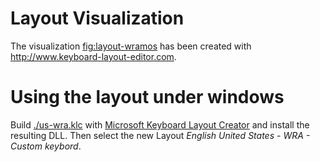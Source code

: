 * Layout Visualization

#+NAME: fig:layout-wramos
[[./Ergodox-EZ-wramos-layout.png]]

The visualization [[fig:layout-wramos]] has been created with
[[http://www.keyboard-layout-editor.com]].

* Using the layout under windows

Build [[./us-wra.klc]] with [[https://www.microsoft.com/en-usdownload/details.aspx?id=22339][Microsoft Keyboard Layout Creator]] and install
the resulting DLL. Then select the new Layout /English United States -
WRA - Custom keybord/.
